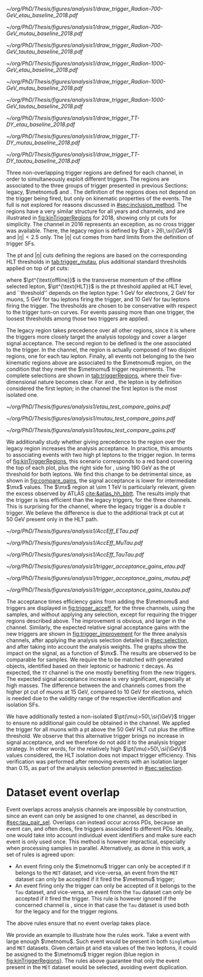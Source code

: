 :PROPERTIES:
:CUSTOM_ID: sec:trigger_regions
:END:

#+NAME: fig:kinTriggerRegions
#+CAPTION: Lepton-\ac{pt} kinematic regions where different triggers of the analysis are applied, for 2018. The regions are defined based on the triggers' \ac{HLT} cuts plus thresholds, and the colored thick lines represent the boundaries of those regions. The three $\tau\tau$ decay channels are represented by the left, middle and right columns. Single-$e$($\mu$) and cross-$e\tau$($\mu\tau$) triggers are used for high-\ac{pt} leptons in the \eletau{} (\mutau{}) channels, associated to the black region. The $\metnomu$ trigger covers low-\ac{pt} leptons, in the blue region. The \stau{} trigger covers the red regions where one of the leptons has high-\ac{pt}, and the other \ac{pt} is lower than the single- and cross-trigger thresholds. The three regions are explicitly defined in the text. The two top rows represent a signal radion with masses of \num{700} and \SI{1000}{\GeV}, while the bottom row shows the distribution of the two most important background components: \ac{DY} and $\ttbar$.
#+BEGIN_figure
\centering
#+ATTR_LATEX: :width .325\textwidth :center :options trim={2cm 2cm 2cm 2cm},clip
[[~/org/PhD/Thesis/figures/analysis1/draw_trigger_Radion-700-GeV_etau_baseline_2018.pdf]]
#+ATTR_LATEX: :width .325\textwidth :center :options trim={2cm 2cm 2cm 2cm},clip
[[~/org/PhD/Thesis/figures/analysis1/draw_trigger_Radion-700-GeV_mutau_baseline_2018.pdf]]
#+ATTR_LATEX: :width .325\textwidth :center :options trim={2cm 2cm 2cm 2cm},clip
[[~/org/PhD/Thesis/figures/analysis1/draw_trigger_Radion-700-GeV_tautau_baseline_2018.pdf]]
#+ATTR_LATEX: :width .325\textwidth :center :options trim={2cm 2cm 2cm 2cm},clip
[[~/org/PhD/Thesis/figures/analysis1/draw_trigger_Radion-1000-GeV_etau_baseline_2018.pdf]]
#+ATTR_LATEX: :width .325\textwidth :center :options trim={2cm 2cm 2cm 2cm},clip
[[~/org/PhD/Thesis/figures/analysis1/draw_trigger_Radion-1000-GeV_mutau_baseline_2018.pdf]]
#+ATTR_LATEX: :width .325\textwidth :center :options trim={2cm 2cm 2cm 2cm},clip
[[~/org/PhD/Thesis/figures/analysis1/draw_trigger_Radion-1000-GeV_tautau_baseline_2018.pdf]]
#+ATTR_LATEX: :width .325\textwidth :center :options trim={2cm 2cm 2cm 2cm},clip
[[~/org/PhD/Thesis/figures/analysis1/draw_trigger_TT-DY_etau_baseline_2018.pdf]]
#+ATTR_LATEX: :width .325\textwidth :center :options trim={2cm 2cm 2cm 2cm},clip
[[~/org/PhD/Thesis/figures/analysis1/draw_trigger_TT-DY_mutau_baseline_2018.pdf]]
#+ATTR_LATEX: :width .325\textwidth :center :options trim={2cm 2cm 2cm 2cm},clip
[[~/org/PhD/Thesis/figures/analysis1/draw_trigger_TT-DY_tautau_baseline_2018.pdf]]
#+END_figure  

Three non-overlapping trigger regions are defined for each channel, in order to simultaneously exploit different triggers.
The regions are associated to the three groups of trigger presented in previous Sections: legacy, $\metnomu$ and \stau{}.
The definition of the regions does not depend on the trigger being fired, but only on kinematic properties of the events.
The full \logicor{} is not explored for reasons discussed in [[#sec:inclusion_method]].
The regions have a very similar structure for all years and channels, and are illustrated in [[fig:kinTriggerRegions]] for 2018, showing only \ac{pt} cuts for simplicity.
The \eletau{} channel in 2016 represents an exception, as no cross trigger was available.
There, the legacy region is defined by $\pt > 26\,\si{\GeV}$ and $|\eta|<2.5$ only.
The $|\eta|$ cut comes from hard limits from the definition of trigger \acp{SF}.

The \ac{pt} and $|\eta|$ cuts defining the regions are based on the corresponding \ac{HLT} thresholds in [[tab:trigger_mutau]], plus additional standard thresholds applied on top of \ac{pt} cuts:
#+NAME: eq:ptTreshold
\begin{equation}
  \pt^{\text{offline}} \, \geq \, \pt^{\text{HLT}}\ + \, \text{threshold}\:,
\end{equation}
\noindent where $\pt^{\text{offline}}$ is the transverse momentum of the offline selected lepton, $\pt^{\text{HLT}}$ is the \ac{pt} threshold applied at \ac{HLT} level, and ``threshold'' depends on the lepton type: \SI{1}{\GeV} for electrons, \SI{2}{\GeV} for muons, \SI{5}{\GeV} for tau leptons firing the \ditau{} trigger, and \SI{10}{\GeV} for tau leptons firing the \stau{} trigger.
The thresholds are chosen to be conservative with respect to the trigger turn-on curves.
For events passing more than one trigger, the loosest thresholds among those two triggers are applied.

The legacy region takes precedence over all other regions, since it is where the triggers more closely target the analysis topology and cover a larger signal acceptance.
The second region to be defined is the one associated to the \stau{} trigger.
In the \tautau{} channel, the \stau{} region is actually composed of two disjoint regions, one for each tau lepton.
Finally, all events not belonging to the two kinematic regions above are associated to the $\metnomu$ region, on the condition that they meet the $\metnomu$ trigger requirements.
The complete selections are shown in [[tab:triggerRegions]], where their five-dimensional nature becomes clear.
For \eletau{} and \mutau{}, the lepton is by definition considered the first lepton; in the \tautau{} channel the first lepton is the most isolated one.

#+NAME: tab:triggerRegions
#+CAPTION: Kinematic definition of the three trigger regions considered in this analysis, for the \eletau{} channel. The slashes separate the thresholds applied in 2016, 2017 and 2018, in order. Notice that no \celetau{} was present for 2016. The \ac{pt} and $\metnomu$ values are in $\si{\GeV}$ units.
\begin{table}[!h]
  \begin{center}
    {
      \scriptsize
      \begin{tabular}{lcccccc}
        \hline \\[-.2cm]
        \textbf{Chn.}  & \textbf{Region} & \textbf{Trigs.} & \textbf{First Lepton} &    & \textbf{Second Lepton} & $\pmb{\metnomu}$ \\
        \hline \\[-.05cm]

        \multirow{4}{*}{\eletau{}} & \multirow{2}{*}{Legacy} & \celetau{} & $\pt > -/25/25$, $|\eta| \leq 2.1$      & \&\&       & $\pt > -/35/35 $, $|\eta| \leq 2.1$    & \multirow{2}{*}{--} \\
                                  &                        & \sele{}    & $\pt > 26/33/33$, $|\eta| < 2.5$     & --         & --                               &                    \\[.15cm]
                                                                                                            
                                  & Tau                    & \stau{}    & --                                & --         & $\pt > 130/190/190$, $|\eta| \leq 2.1$ & --                 \\[.15cm]
                                                                                                            
                                  & MET                    & $\metnomu$ & --                                & --         & --                               & $> 150/150/150$    \\[.15cm]
                                                                                                            
        \hline \\[-.1cm]                                                                                     
                                                                                                            
        \multirow{4}{*}{\mutau{}}  & \multirow{2}{*}{Legacy}  & \cmutau{} & $\pt > 21/22/22$, $|\eta| \leq 2.1$     & \&\&       & $\pt > 25/32/32 $, $|\eta| \leq 2.1$   & \multirow{2}{*}{--} \\
                                  &                         & \smu{}    & $\pt > 26/29/26$, $|\eta| < 2.4$     & --         & --                               &                    \\[.15cm]
                                                                                                            
                                  & Tau                     & \stau{}   & --                                & --         & $\pt > 130/190/190$, $|\eta| \leq 2.1$ & --                 \\[.15cm]
                                                                                                            
                                  & MET                     & $\metnomu$ & --                                &  --        & --                              & $> 150/150/150$    \\[.15cm]
                                                                                                            
        \hline \\[-.1cm]                                                                                     
                                                                                                            
        \multirow{3}{*}{\tautau{}} & Legacy                 & \ditau{}   & $\pt > 40/40/40$, $|\eta| \leq 2.1$     & \&\&       & $\pt > 40/40/40$, $|\eta| \leq 2.1$    & --                 \\[.15cm]

                                  & Tau                     & \stau{}   & $\pt > 130/190/190$, $|\eta| \leq 2.1$  & $\mid\mid$ & $\pt > 130/190/190$, $|\eta| \leq 2.1$ & --                 \\[.15cm]

                                  & MET                     & $\metnomu$ & --                                & --         & --                              & $> 150/150/150$    \\[.15cm]

        \hline \\[-.1cm]                                                                                     
      \end{tabular}
    } 
  \end{center}
\end{table}

#+NAME: fig:compare_gains
#+CAPTION: Comparison of the weighted number of signal events obtained after applying two scenarios for the trigger regions, for the three analysis channels. In all channels, the region giving precedence to the legacy triggers provides an improvement for intermediate masses. Equivalently, the legacy triggers are more signal efficient than the \stau{} trigger. This unexpected result can be due to a \ac{pt} cut on the tau track, not present in the legacy triggers. The plots refer to the \spin{2} hypothesis, but the results for \spin{0} are nearly identical.
#+BEGIN_figure
\centering
#+ATTR_LATEX: :width .325\textwidth :center
[[~/org/PhD/Thesis/figures/analysis1/etau_test_compare_gains.pdf]]
#+ATTR_LATEX: :width .325\textwidth :center
[[~/org/PhD/Thesis/figures/analysis1/mutau_test_compare_gains.pdf]]
#+ATTR_LATEX: :width .325\textwidth :center
[[~/org/PhD/Thesis/figures/analysis1/tautau_test_compare_gains.pdf]]
#+END_figure

We additionally study whether giving precedence to the \stau{} region over the legacy region increases the analysis acceptance.
In practice, this amounts to associating events with two high \ac{pt} leptons to the \stau{} trigger region.
In terms of [[fig:kinTriggerRegions]], this scenario corresponds to a red band covering the top of each plot, plus the right side for \tautau{}, using \SI{190}{\GeV} as the \ac{pt} threshold for both leptons.
We find this change to be detrimental since, as shown in [[fig:compare_gains]], the signal acceptance is lower for intermediate $\mx$ values.
The $\mx$ region at \SI{\sim 1}{\TeV} is particularly relevant, given the \bbtt{} excess observed by \ac{ATLAS} [[cite:&atlas_hh_bbtt]].
The results imply that the \stau{} trigger is less efficient than the legacy triggers, for the three channels.
This is surprising for the \tautau{} channel, where the legacy trigger is a double $\tau$ trigger.
We believe the difference is due to the additional track \ac{pt} cut at \SI{50}{\GeV} present only in the \stau{} \ac{HLT} path.

#+NAME: fig:trigger_acceff
#+CAPTION: Acceptance times efficiency for the trigger selections, in the four analysis channels, considering only events in the trigger regions of the analysis. The denominator refers to the loosest possible kinematic cuts, before performing any of the selection steps detailed in [[#sec:selection]]. The improvement brought by the new triggers is clear.
#+BEGIN_figure
\centering
#+ATTR_LATEX: :width .325\textwidth :center
[[~/org/PhD/Thesis/figures/analysis1/AccEff_ETau.pdf]]
#+ATTR_LATEX: :width .325\textwidth :center
[[~/org/PhD/Thesis/figures/analysis1/AccEff_MuTau.pdf]]
#+ATTR_LATEX: :width .325\textwidth :center
[[~/org/PhD/Thesis/figures/analysis1/AccEff_TauTau.pdf]]
#+END_figure

#+NAME: fig:trigger_improvement
#+CAPTION: Trigger acceptance gain for 2018 in the \eletau{} (top), \mutau{} (middle) and \tautau{} (bottom) channels, with respect to the legacy triggers, in percentage, when considering the addition of the $\metnomu$ and \stau{} triggers. The analysis trigger regions are taken into account. The expected statistics improvement is significant, especially for high $\mx$ values. We show the \spin{0} hypothesis, but the result with the \spin{2} hypothesis is very similar.
#+BEGIN_figure
\centering
#+ATTR_LATEX: :width 0.95\textwidth :center
[[~/org/PhD/Thesis/figures/analysis1/trigger_acceptance_gains_etau.pdf]]
#+ATTR_LATEX: :width 0.95\textwidth :center
[[~/org/PhD/Thesis/figures/analysis1/trigger_acceptance_gains_mutau.pdf]]
#+ATTR_LATEX: :width 0.95\textwidth :center
[[~/org/PhD/Thesis/figures/analysis1/trigger_acceptance_gains_tautau.pdf]]
#+END_figure

The acceptance times efficiency gains from adding the $\metnomu$ and \stau{} triggers are displayed in [[fig:trigger_acceff]], for the three channels, using the \spin{0} samples, and without applying any selection, except for requiring the trigger regions described above.
The improvement is obvious, and larger in the \tautau{} channel.
Similarly, the expected relative signal acceptance gains with the new triggers are shown in [[fig:trigger_improvement]] for the three analysis channels, after applying the analysis selection detailed in [[#sec:selection]], and after taking into account the analysis weights.
The graphs show the impact on the \spin{0} signal, as a function of $\mx$. 
The results are observed to be comparable for \spin{2} samples.
We require the \taus{} to be matched with generated objects, identified based on their leptonic or hadronic $\tau$ decays.
As expected, the $\tau\tau$ channel is the one mostly benefiting from the new triggers.
The expected signal acceptance increase is very significant, especially at high masses.
The difference between the \eletau{} and \mutau{} channels comes from the higher \ac{pt} cut of muons at \SI{15}{\GeV}, compared to \SI{10}{\GeV} for electrons, which is needed due to the validity range of the respective identification and isolation \acp{SF}.

We have additionally tested a non-isolated $\pt(\mu)>50\,\si{\GeV}$ trigger to ensure no additional gain could be obtained in the \mutau{} channel.
We applied the trigger for all muons with a \ac{pt} above the \SI{50}{\GeV} \ac{HLT} cut plus the offline threshold.
We observe that this alternative trigger brings no increase in signal acceptance, and we therefore do not add it to the analysis trigger strategy.
In other words, for the relatively high $\pt(\mu)>50\,\si{\GeV}$ values considered, the \ac{HLT} isolation does not impact trigger efficiency.
This verification was performed after removing events with an isolation larger than 0.15, as part of the analysis selection presented in [[#sec:selection]].

* Dataset event overlap
Event overlaps across analysis channels are impossible by construction, since an event can only be assigned to one channel, as described in [[#sec:tau_pair_sel]].
Overlaps can instead occur across \acp{PD}, because an event can, and often does, fire triggers associated to different \acp{PD}.
Ideally, one would take into account individual event identifiers and make sure each event is only used once.
This method is however impractical, especially when processing samples in parallel.
Alternatively, as done in this work, a set of rules is agreed upon:
+ An event firing only the $\metnomu$ trigger can only be accepted if it belongs to the =MET= dataset, and vice-versa, an event from the =MET= dataset can only be accepted if it fired the $\metnomu$ trigger;
+ An event firing only the \stau{} trigger can only be accepted of it belongs to the =Tau= dataset, and vice-versa, an event from the =Tau= dataset can only be accepted if it fired the \stau{} trigger. This rule is however ignored if the concerned channel is \tautau{}, since in that case the =Tau= dataset is used both for the legacy and for the \stau{} trigger regions.
\noindent The above rules ensure that no event overlap takes place.

We provide an example to illustrate how the rules work.
Take a \mutau{} event with large enough $\metnomu$.
Such event would be present in both =SingleMuon= and =MET= datasets.
Given certain \ac{pt} and \ac{eta} values of the two leptons, it could be assigned to the $\metnomu$ trigger region (blue region in [[fig:kinTriggerRegions]]).
The rules above guarantee that only the event present in the =MET= dataset would be selected, avoiding event duplication.
